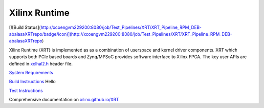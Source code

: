 ==============
Xilinx Runtime
==============

[![Build Status](http://xcoengvm229200:8080/job/Test_Pipelines/XRT/XRT_Pipeline_RPM_DEB-abalasaXRTrepo/badge/icon)](http://xcoengvm229200:8080/job/Test_Pipelines/XRT/XRT_Pipeline_RPM_DEB-abalasaXRTrepo)

Xilinx Runtime (XRT) is implemented as as a combination of userspace and kernel
driver components. XRT which supports both PCIe based boards and Zynq/MPSoC
provides software interface to Xilinx FPGA. The key user APIs are defined in
`xclhal2.h <src/runtime_src/driver/include/xclhal2.h>`_ header file.

`System Requirements <src/runtime_src/doc/toc/system_requirements.rst>`_


`Build Instructions <src/runtime_src/doc/toc/build.rst>`_
Hello


`Test Instructions <src/runtime_src/doc/toc/test.rst>`_

Comprehensive documentation on `xilinx.github.io/XRT <https://xilinx.github.io/XRT>`_

